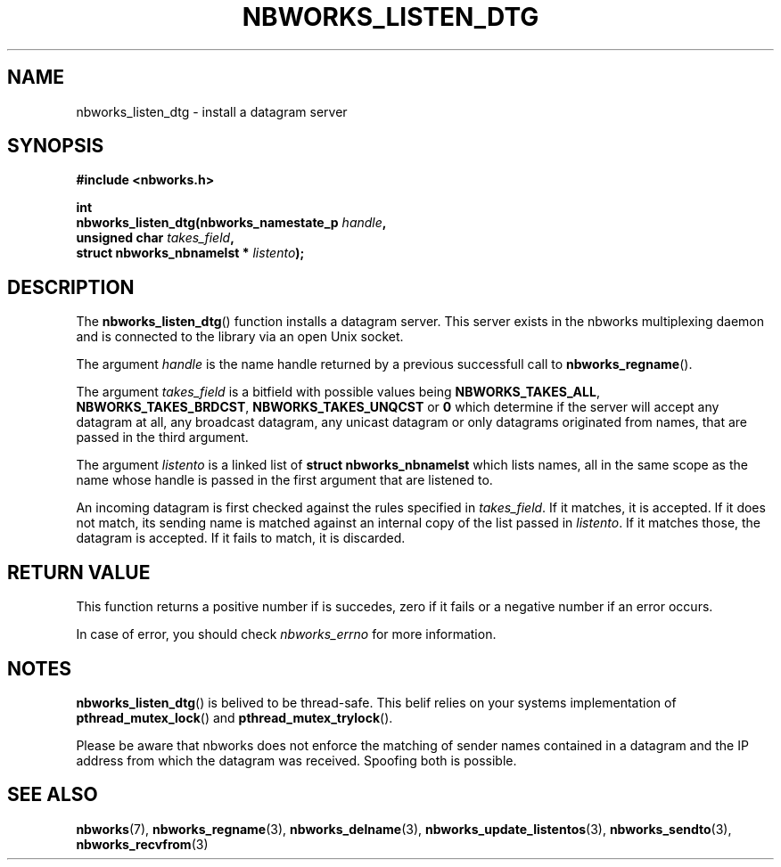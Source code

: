 .TH NBWORKS_LISTEN_DTG 3  2013-05-01 "" "Nbworks Manual"
.SH NAME
nbworks_listen_dtg \- install a datagram server
.SH SYNOPSIS
.nf
.B #include <nbworks.h>
.sp
.BI "int"
.br
.BI "  nbworks_listen_dtg(nbworks_namestate_p " handle ","
.br
.BI "                     unsigned char " takes_field ","
.br
.BI "                     struct nbworks_nbnamelst * " listento ");"
.fi
.SH DESCRIPTION
The \fBnbworks_listen_dtg\fP() function installs a datagram
server. This server exists in the nbworks multiplexing daemon and is
connected to the library via an open Unix socket.
.PP
The argument \fIhandle\fP is the name handle returned by a previous
successfull call to \fBnbworks_regname\fP().
.PP
The argument \fItakes_field\fP is a bitfield with possible values
being \fBNBWORKS_TAKES_ALL\fP, \fBNBWORKS_TAKES_BRDCST\fP,
\fBNBWORKS_TAKES_UNQCST\fP or \fB0\fP which determine if the server
will accept any datagram at all, any broadcast datagram, any unicast
datagram or only datagrams originated from names, that are passed in
the third argument.
.PP
The argument \fIlistento\fP is a linked list of \fBstruct
nbworks_nbnamelst\fP which lists names, all in the same scope as the
name whose handle is passed in the first argument that are listened
to.
.PP
An incoming datagram is first checked against the rules specified in
\fItakes_field\fP. If it matches, it is accepted. If it does not
match, its sending name is matched against an internal copy of the
list passed in \fIlistento\fP. If it matches those, the datagram is
accepted. If it fails to match, it is discarded.
.SH "RETURN VALUE"
This function returns a positive number if is succedes, zero if it
fails or a negative number if an error occurs.
.PP
In case of error, you should check \fInbworks_errno\fP for more
information.
.SH NOTES
\fBnbworks_listen_dtg\fP() is belived to be thread-safe. This belif
relies on your systems implementation of \fBpthread_mutex_lock\fP()
and \fBpthread_mutex_trylock\fP().
.PP
Please be aware that nbworks does not enforce the matching of sender
names contained in a datagram and the IP address from which the
datagram was received. Spoofing both is possible.
.SH "SEE ALSO"
.BR nbworks (7),
.BR nbworks_regname (3),
.BR nbworks_delname (3),
.BR nbworks_update_listentos (3),
.BR nbworks_sendto (3),
.BR nbworks_recvfrom (3)
